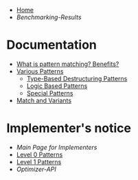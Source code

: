 + [[./][Home]]
+ [[Benchmarking-Results]]

* Documentation

+ [[./What-is-pattern-matching%3F-Benefits%3F][What is pattern matching? Benefits?]]
+ [[./Various-Patterns][Various Patterns]]
  + [[./Type-Based-Destructuring-Patterns][Type-Based Destructuring Patterns]]
  + [[./Logic-Based-Patterns][Logic Based Patterns]]
  + [[./Special-Patterns][Special Patterns]]
+ [[./Match-and-Variants][Match and Variants]]

* Implementer's notice
+ [[Main-Page-for-Implementers][Main Page for Implementers]]
+ [[./Level-0-Patterns][Level 0 Patterns]]
+ [[./Level-1-Patterns][Level 1 Patterns]]
+ [[Optimizer-API]]
